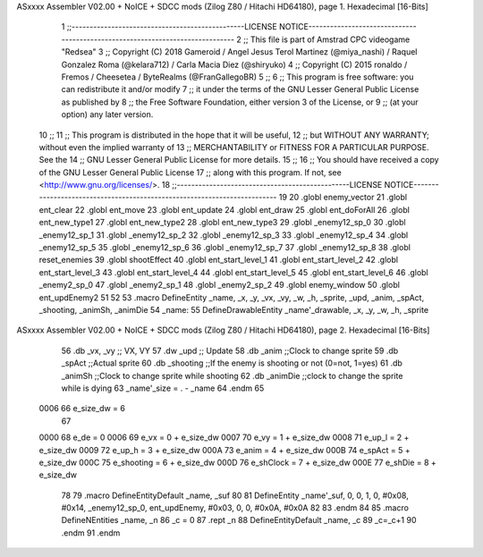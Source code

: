 ASxxxx Assembler V02.00 + NoICE + SDCC mods  (Zilog Z80 / Hitachi HD64180), page 1.
Hexadecimal [16-Bits]



                              1 ;;------------------------------------------------LICENSE NOTICE------------------------------------------------------------------------------
                              2 ;;  This file is part of Amstrad CPC videogame "Redsea"
                              3 ;;  Copyright (C) 2018 Gameroid / Angel Jesus Terol Martinez (@miya_nashi) / Raquel Gonzalez Roma (@kelara712) / Carla Macia Diez (@shiryuko)
                              4 ;;  Copyright (C) 2015 ronaldo / Fremos / Cheesetea / ByteRealms (@FranGallegoBR)
                              5 ;;
                              6 ;;  This program is free software: you can redistribute it and/or modify
                              7 ;;  it under the terms of the GNU Lesser General Public License as published by
                              8 ;;  the Free Software Foundation, either version 3 of the License, or
                              9 ;;  (at your option) any later version.
                             10 ;;
                             11 ;;  This program is distributed in the hope that it will be useful,
                             12 ;;  but WITHOUT ANY WARRANTY; without even the implied warranty of
                             13 ;;  MERCHANTABILITY or FITNESS FOR A PARTICULAR PURPOSE.  See the
                             14 ;;  GNU Lesser General Public License for more details.
                             15 ;;
                             16 ;;  You should have received a copy of the GNU Lesser General Public License
                             17 ;;  along with this program.  If not, see <http://www.gnu.org/licenses/>.
                             18 ;;------------------------------------------------LICENSE NOTICE-------------------------------------------------------------------------
                             19 
                             20 .globl enemy_vector
                             21 .globl ent_clear
                             22 .globl ent_move
                             23 .globl ent_update
                             24 .globl ent_draw
                             25 .globl ent_doForAll
                             26 .globl ent_new_type1
                             27 .globl ent_new_type2
                             28 .globl ent_new_type3
                             29 .globl _enemy12_sp_0
                             30 .globl _enemy12_sp_1
                             31 .globl _enemy12_sp_2
                             32 .globl _enemy12_sp_3
                             33 .globl _enemy12_sp_4
                             34 .globl _enemy12_sp_5
                             35 .globl _enemy12_sp_6
                             36 .globl _enemy12_sp_7
                             37 .globl _enemy12_sp_8
                             38 .globl reset_enemies
                             39 .globl shootEffect
                             40 .globl ent_start_level_1
                             41 .globl ent_start_level_2
                             42 .globl ent_start_level_3
                             43 .globl ent_start_level_4
                             44 .globl ent_start_level_5
                             45 .globl ent_start_level_6
                             46 .globl _enemy2_sp_0
                             47 .globl _enemy2_sp_1
                             48 .globl _enemy2_sp_2
                             49 .globl enemy_window
                             50 .globl ent_updEnemy2
                             51 
                             52 
                             53 .macro DefineEntity _name, _x, _y, _vx, _vy, _w, _h, _sprite, _upd, _anim, _spAct, _shooting, _animSh, _animDie
                             54 _name: 
                             55 	DefineDrawableEntity _name'_drawable, _x, _y, _w, _h, _sprite
ASxxxx Assembler V02.00 + NoICE + SDCC mods  (Zilog Z80 / Hitachi HD64180), page 2.
Hexadecimal [16-Bits]



                             56    .db   _vx, _vy     ;; VX, VY
                             57    .dw   _upd         ;; Update
                             58    .db   _anim		  ;;Clock to change sprite
                             59    .db   _spAct       ;;Actual sprite 
                             60    .db   _shooting    ;;If the enemy is shooting or not (0=not, 1=yes)
                             61    .db   _animSh	  ;;Clock to change sprite while shooting
                             62    .db   _animDie	  ;;clock to change the sprite while is dying
                             63 _name'_size = . - _name
                             64 .endm
                             65 
                     0006    66 e_size_dw = 6
                             67 
                     0000    68 e_de = 0
                     0006    69 e_vx = 0 + e_size_dw
                     0007    70 e_vy = 1 + e_size_dw
                     0008    71 e_up_l = 2 + e_size_dw
                     0009    72 e_up_h = 3 + e_size_dw
                     000A    73 e_anim = 4 + e_size_dw
                     000B    74 e_spAct = 5 + e_size_dw
                     000C    75 e_shooting = 6 + e_size_dw
                     000D    76 e_shClock = 7 + e_size_dw
                     000E    77 e_shDie = 8 + e_size_dw
                             78 
                             79 .macro DefineEntityDefault _name, _suf
                             80 
                             81 	DefineEntity _name'_suf, 0, 0, 1, 0, #0x08, #0x14, _enemy12_sp_0, ent_updEnemy, #0x03, 0, 0, #0x0A, #0x0A
                             82 
                             83 .endm
                             84 
                             85 .macro DefineNEntities _name, _n
                             86 	_c = 0
                             87 	.rept _n
                             88 		DefineEntityDefault _name, \_c
                             89 		_c=_c+1
                             90 	.endm
                             91 .endm
